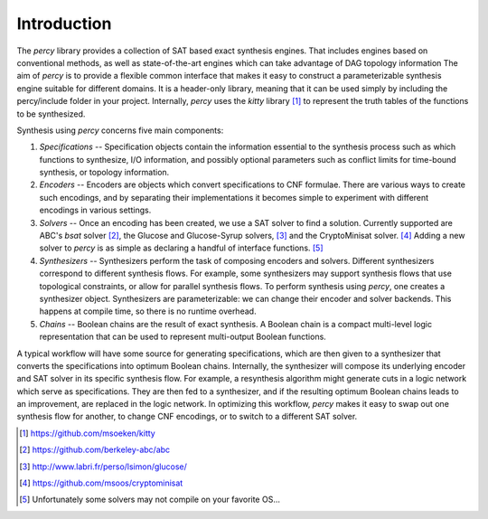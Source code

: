 Introduction
============

The `percy` library provides a collection of SAT based exact synthesis engines.
That includes engines based on conventional methods, as well as
state-of-the-art engines which can take advantage of DAG topology information
The aim of `percy` is to provide a flexible common interface that makes it easy
to construct a parameterizable synthesis engine suitable for different domains.
It is a header-only library, meaning that it can be used simply by including
the percy/include folder in your project.  Internally, `percy` uses the `kitty`
library [#]_ to represent the truth tables of the functions to be synthesized.

Synthesis using `percy` concerns five main components:

1. *Specifications* -- Specification objects contain the information essential
   to the synthesis process such as which functions to synthesize, I/O
   information, and possibly optional parameters such as conflict limits for
   time-bound synthesis, or topology information.  
2. *Encoders* -- Encoders are objects which convert specifications to CNF
   formulae. There are various ways to create such encodings, and by
   separating their implementations it becomes simple to experiment with
   different encodings in various settings.
3. *Solvers* -- Once an encoding has been created, we use a SAT solver to find
   a solution. Currently supported are ABC's `bsat` solver [#]_, the
   Glucose and Glucose-Syrup solvers, [#]_ and the CryptoMinisat solver. [#]_
   Adding a new solver to `percy` is as simple as declaring a handful of
   interface functions. [#]_
4. *Synthesizers* -- Synthesizers perform the task of composing encoders and
   solvers. Different synthesizers correspond to different synthesis flows. For
   example, some synthesizers may support synthesis flows that use topological
   constraints, or allow for parallel synthesis flows. To perform synthesis
   using `percy`, one creates a synthesizer object. Synthesizers are
   parameterizable: we can change their encoder and solver backends. This
   happens at compile time, so there is no runtime overhead.
5. *Chains* -- Boolean chains are the result of exact synthesis.  A Boolean
   chain is a compact multi-level logic representation that can be used to
   represent multi-output Boolean functions. 

A typical workflow will have some source for generating specifications, which
are then given to a synthesizer that converts the specifications into optimum
Boolean chains. Internally, the synthesizer will compose its underlying encoder
and SAT solver in its specific synthesis flow. For example, a resynthesis
algorithm might generate cuts in a logic network which serve as specifications.
They are then fed to a synthesizer, and if the resulting optimum Boolean chains
leads to an improvement, are replaced in the logic network. In optimizing this
workflow, `percy` makes it easy to swap out one synthesis flow for another, to
change CNF encodings, or to switch to a different SAT solver.

.. [#] https://github.com/msoeken/kitty 
.. [#] https://github.com/berkeley-abc/abc 
.. [#] http://www.labri.fr/perso/lsimon/glucose/ 
.. [#] https://github.com/msoos/cryptominisat 
.. [#] Unfortunately some solvers may not compile on your favorite OS...
